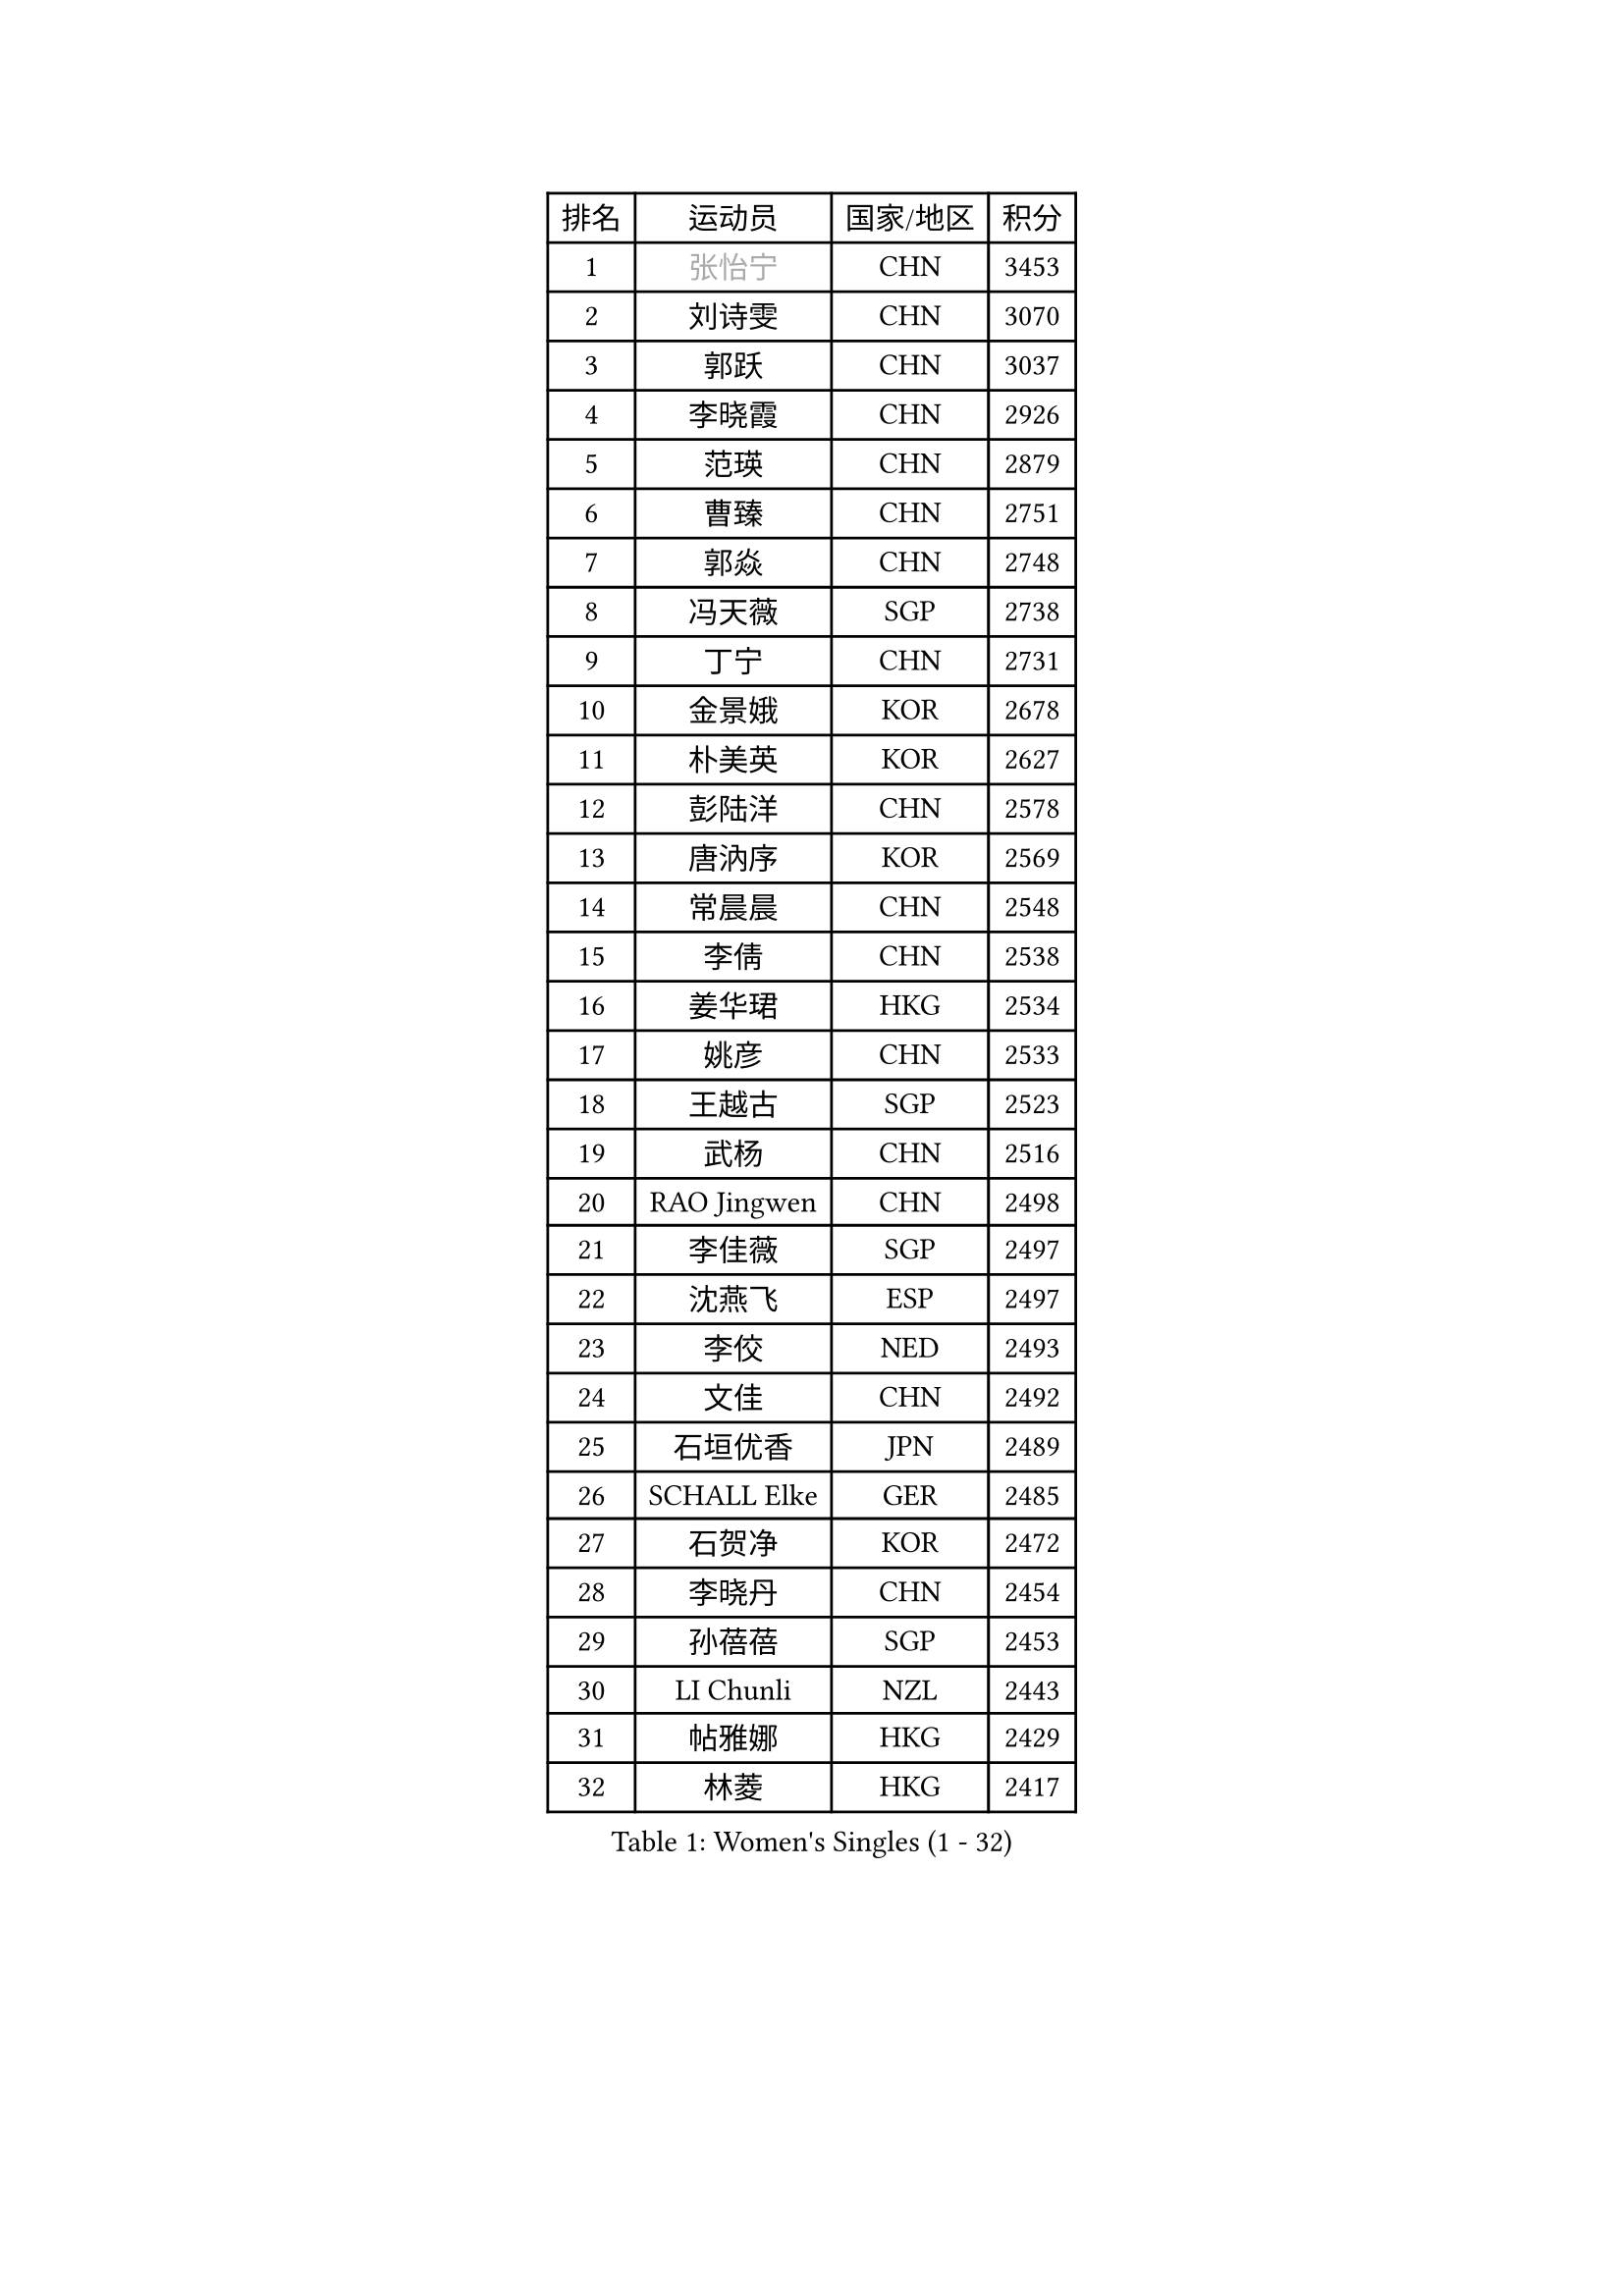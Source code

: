 
#set text(font: ("Courier New", "NSimSun"))
#figure(
  caption: "Women's Singles (1 - 32)",
    table(
      columns: 4,
      [排名], [运动员], [国家/地区], [积分],
      [1], [#text(gray, "张怡宁")], [CHN], [3453],
      [2], [刘诗雯], [CHN], [3070],
      [3], [郭跃], [CHN], [3037],
      [4], [李晓霞], [CHN], [2926],
      [5], [范瑛], [CHN], [2879],
      [6], [曹臻], [CHN], [2751],
      [7], [郭焱], [CHN], [2748],
      [8], [冯天薇], [SGP], [2738],
      [9], [丁宁], [CHN], [2731],
      [10], [金景娥], [KOR], [2678],
      [11], [朴美英], [KOR], [2627],
      [12], [彭陆洋], [CHN], [2578],
      [13], [唐汭序], [KOR], [2569],
      [14], [常晨晨], [CHN], [2548],
      [15], [李倩], [CHN], [2538],
      [16], [姜华珺], [HKG], [2534],
      [17], [姚彦], [CHN], [2533],
      [18], [王越古], [SGP], [2523],
      [19], [武杨], [CHN], [2516],
      [20], [RAO Jingwen], [CHN], [2498],
      [21], [李佳薇], [SGP], [2497],
      [22], [沈燕飞], [ESP], [2497],
      [23], [李佼], [NED], [2493],
      [24], [文佳], [CHN], [2492],
      [25], [石垣优香], [JPN], [2489],
      [26], [SCHALL Elke], [GER], [2485],
      [27], [石贺净], [KOR], [2472],
      [28], [李晓丹], [CHN], [2454],
      [29], [孙蓓蓓], [SGP], [2453],
      [30], [LI Chunli], [NZL], [2443],
      [31], [帖雅娜], [HKG], [2429],
      [32], [林菱], [HKG], [2417],
    )
  )#pagebreak()

#set text(font: ("Courier New", "NSimSun"))
#figure(
  caption: "Women's Singles (33 - 64)",
    table(
      columns: 4,
      [排名], [运动员], [国家/地区], [积分],
      [33], [VACENOVSKA Iveta], [CZE], [2409],
      [34], [高军], [USA], [2407],
      [35], [JIA Jun], [CHN], [2388],
      [36], [维多利亚 帕芙洛维奇], [BLR], [2388],
      [37], [李洁], [NED], [2382],
      [38], [福原爱], [JPN], [2374],
      [39], [CHOI Moonyoung], [KOR], [2368],
      [40], [#text(gray, "TASEI Mikie")], [JPN], [2356],
      [41], [吴雪], [DOM], [2355],
      [42], [柳絮飞], [HKG], [2352],
      [43], [WANG Xuan], [CHN], [2345],
      [44], [平野早矢香], [JPN], [2341],
      [45], [文炫晶], [KOR], [2336],
      [46], [ODOROVA Eva], [SVK], [2333],
      [47], [SUN Jin], [CHN], [2327],
      [48], [WANG Chen], [CHN], [2321],
      [49], [KRAVCHENKO Marina], [ISR], [2308],
      [50], [梁夏银], [KOR], [2308],
      [51], [刘佳], [AUT], [2305],
      [52], [张瑞], [HKG], [2297],
      [53], [CHEN TONG Fei-Ming], [TPE], [2297],
      [54], [冯亚兰], [CHN], [2293],
      [55], [伊丽莎白 萨玛拉], [ROU], [2289],
      [56], [YAN Chimei], [SMR], [2287],
      [57], [STRBIKOVA Renata], [CZE], [2280],
      [58], [LI Qiangbing], [AUT], [2280],
      [59], [FUJINUMA Ai], [JPN], [2279],
      [60], [LI Xue], [FRA], [2276],
      [61], [YIP Lily], [USA], [2274],
      [62], [克里斯蒂娜 托特], [HUN], [2268],
      [63], [MIAO Miao], [AUS], [2265],
      [64], [#text(gray, "TERUI Moemi")], [JPN], [2264],
    )
  )#pagebreak()

#set text(font: ("Courier New", "NSimSun"))
#figure(
  caption: "Women's Singles (65 - 96)",
    table(
      columns: 4,
      [排名], [运动员], [国家/地区], [积分],
      [65], [乔治娜 波塔], [HUN], [2262],
      [66], [TIMINA Elena], [NED], [2257],
      [67], [PESOTSKA Margaryta], [UKR], [2256],
      [68], [KIM Jong], [PRK], [2254],
      [69], [RAMIREZ Sara], [ESP], [2246],
      [70], [HUANG Yi-Hua], [TPE], [2244],
      [71], [森田美咲], [JPN], [2243],
      [72], [#text(gray, "LU Yun-Feng")], [TPE], [2239],
      [73], [GATINSKA Katalina], [BUL], [2236],
      [74], [BOLLMEIER Nadine], [GER], [2235],
      [75], [ZHU Fang], [ESP], [2232],
      [76], [LOVAS Petra], [HUN], [2231],
      [77], [YAMANASHI Yuri], [JPN], [2224],
      [78], [ZHENG Jiaqi], [USA], [2221],
      [79], [于梦雨], [SGP], [2217],
      [80], [FERLIANA Christine], [INA], [2217],
      [81], [石川佳纯], [JPN], [2216],
      [82], [#text(gray, "KONISHI An")], [JPN], [2211],
      [83], [木子], [CHN], [2208],
      [84], [KUZMINA Elena], [RUS], [2207],
      [85], [吴佳多], [GER], [2206],
      [86], [福冈春菜], [JPN], [2203],
      [87], [BILENKO Tetyana], [UKR], [2203],
      [88], [ERDELJI Anamaria], [SRB], [2199],
      [89], [SKOV Mie], [DEN], [2198],
      [90], [单晓娜], [GER], [2194],
      [91], [ONO Shiho], [JPN], [2193],
      [92], [LANG Kristin], [GER], [2192],
      [93], [李倩], [POL], [2192],
      [94], [李恩姬], [KOR], [2184],
      [95], [若宫三纱子], [JPN], [2177],
      [96], [XU Jie], [POL], [2175],
    )
  )#pagebreak()

#set text(font: ("Courier New", "NSimSun"))
#figure(
  caption: "Women's Singles (97 - 128)",
    table(
      columns: 4,
      [排名], [运动员], [国家/地区], [积分],
      [97], [TIKHOMIROVA Anna], [RUS], [2172],
      [98], [PAVLOVICH Veronika], [BLR], [2167],
      [99], [侯美玲], [TUR], [2166],
      [100], [KIM Kyungha], [KOR], [2160],
      [101], [XIAN Yifang], [FRA], [2158],
      [102], [STEFANOVA Nikoleta], [ITA], [2157],
      [103], [郑怡静], [TPE], [2157],
      [104], [KOMWONG Nanthana], [THA], [2149],
      [105], [PARTYKA Natalia], [POL], [2148],
      [106], [JEE Minhyung], [AUS], [2139],
      [107], [MOLNAR Cornelia], [CRO], [2138],
      [108], [藤井宽子], [JPN], [2136],
      [109], [FEHER Gabriela], [SRB], [2135],
      [110], [#text(gray, "JEON Hyekyung")], [KOR], [2130],
      [111], [HAN Hye Song], [PRK], [2120],
      [112], [KO Somi], [KOR], [2118],
      [113], [SOLJA Amelie], [AUT], [2118],
      [114], [MA Wenting], [NOR], [2117],
      [115], [PARK Seonghye], [KOR], [2114],
      [116], [MONTEIRO DODEAN Daniela], [ROU], [2113],
      [117], [PETROVA Detelina], [BUL], [2111],
      [118], [YOON Sunae], [KOR], [2110],
      [119], [徐孝元], [KOR], [2107],
      [120], [#text(gray, "PAOVIC Sandra")], [CRO], [2107],
      [121], [LI Isabelle Siyun], [SGP], [2100],
      [122], [TAN Wenling], [ITA], [2099],
      [123], [SHIM Serom], [KOR], [2097],
      [124], [FADEEVA Oxana], [RUS], [2092],
      [125], [WATANABE Yuko], [JPN], [2087],
      [126], [伊莲 埃万坎], [GER], [2084],
      [127], [KIM Hye Song], [PRK], [2082],
      [128], [PASKAUSKIENE Ruta], [LTU], [2082],
    )
  )